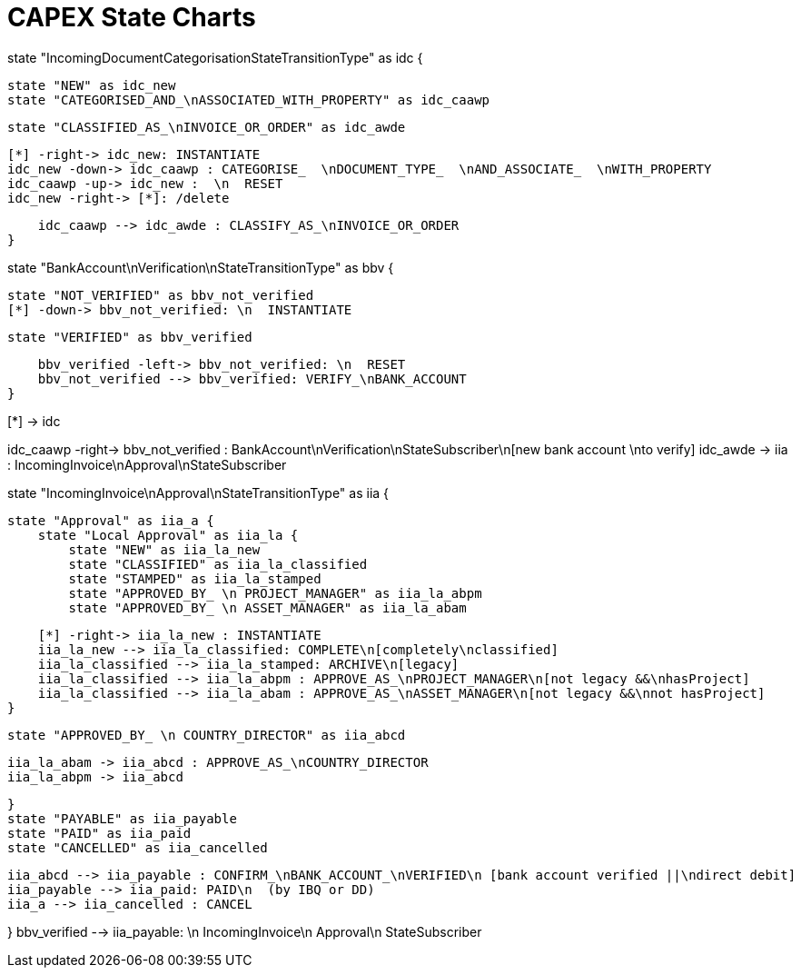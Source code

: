 = CAPEX State Charts
:Notice: (c) 2017 Eurocommercial Properties Ltd.  Licensed under the Apache License, Version 2.0 (the "License"); you may not use this file except in compliance with the License. You may obtain a copy of the License at. http://www.apache.org/licenses/LICENSE-2.0 . Unless required by applicable law or agreed to in writing, software distributed under the License is distributed on an "AS IS" BASIS, WITHOUT WARRANTIES OR  CONDITIONS OF ANY KIND, either express or implied. See the License for the specific language governing permissions and limitations under the License.
:toc: right
:_basedir: ./


[plantuml,state-charts,png]
--
state "IncomingDocumentCategorisationStateTransitionType" as idc {

    state "NEW" as idc_new
    state "CATEGORISED_AND_\nASSOCIATED_WITH_PROPERTY" as idc_caawp

    state "CLASSIFIED_AS_\nINVOICE_OR_ORDER" as idc_awde

    [*] -right-> idc_new: INSTANTIATE
    idc_new -down-> idc_caawp : CATEGORISE_  \nDOCUMENT_TYPE_  \nAND_ASSOCIATE_  \nWITH_PROPERTY
    idc_caawp -up-> idc_new :  \n  RESET
    idc_new -right-> [*]: /delete

    idc_caawp --> idc_awde : CLASSIFY_AS_\nINVOICE_OR_ORDER
}


state "BankAccount\nVerification\nStateTransitionType" as bbv {


    state "NOT_VERIFIED" as bbv_not_verified
    [*] -down-> bbv_not_verified: \n  INSTANTIATE

    state "VERIFIED" as bbv_verified

    bbv_verified -left-> bbv_not_verified: \n  RESET
    bbv_not_verified --> bbv_verified: VERIFY_\nBANK_ACCOUNT
}

[*] -> idc

idc_caawp -right-> bbv_not_verified : BankAccount\nVerification\nStateSubscriber\n[new bank account \nto verify]
idc_awde -> iia : IncomingInvoice\nApproval\nStateSubscriber


state "IncomingInvoice\nApproval\nStateTransitionType" as iia {

    state "Approval" as iia_a {
        state "Local Approval" as iia_la {
            state "NEW" as iia_la_new
            state "CLASSIFIED" as iia_la_classified
            state "STAMPED" as iia_la_stamped
            state "APPROVED_BY_ \n PROJECT_MANAGER" as iia_la_abpm
            state "APPROVED_BY_ \n ASSET_MANAGER" as iia_la_abam

            [*] -right-> iia_la_new : INSTANTIATE
            iia_la_new --> iia_la_classified: COMPLETE\n[completely\nclassified]
            iia_la_classified --> iia_la_stamped: ARCHIVE\n[legacy]
            iia_la_classified --> iia_la_abpm : APPROVE_AS_\nPROJECT_MANAGER\n[not legacy &&\nhasProject]
            iia_la_classified --> iia_la_abam : APPROVE_AS_\nASSET_MANAGER\n[not legacy &&\nnot hasProject]
        }

        state "APPROVED_BY_ \n COUNTRY_DIRECTOR" as iia_abcd

        iia_la_abam -> iia_abcd : APPROVE_AS_\nCOUNTRY_DIRECTOR
        iia_la_abpm -> iia_abcd

    }
    state "PAYABLE" as iia_payable
    state "PAID" as iia_paid
    state "CANCELLED" as iia_cancelled

    iia_abcd --> iia_payable : CONFIRM_\nBANK_ACCOUNT_\nVERIFIED\n [bank account verified ||\ndirect debit]
    iia_payable --> iia_paid: PAID\n  (by IBQ or DD)
    iia_a --> iia_cancelled : CANCEL

}
bbv_verified --> iia_payable: \n  IncomingInvoice\n  Approval\n  StateSubscriber
--
